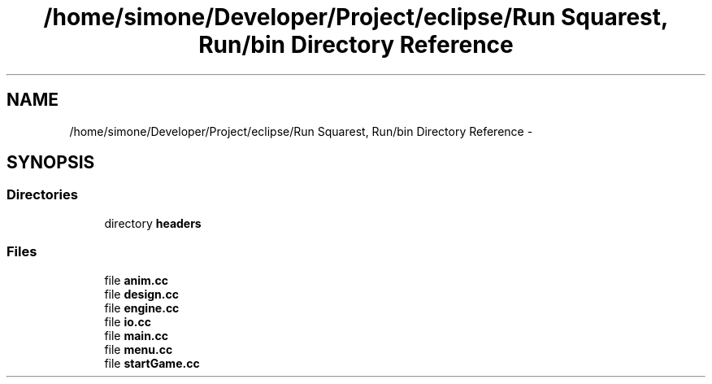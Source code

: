 .TH "/home/simone/Developer/Project/eclipse/Run Squarest, Run/bin Directory Reference" 3 "Fri Sep 25 2015" "Run Circlest, Run" \" -*- nroff -*-
.ad l
.nh
.SH NAME
/home/simone/Developer/Project/eclipse/Run Squarest, Run/bin Directory Reference \- 
.SH SYNOPSIS
.br
.PP
.SS "Directories"

.in +1c
.ti -1c
.RI "directory \fBheaders\fP"
.br
.in -1c
.SS "Files"

.in +1c
.ti -1c
.RI "file \fBanim\&.cc\fP"
.br
.ti -1c
.RI "file \fBdesign\&.cc\fP"
.br
.ti -1c
.RI "file \fBengine\&.cc\fP"
.br
.ti -1c
.RI "file \fBio\&.cc\fP"
.br
.ti -1c
.RI "file \fBmain\&.cc\fP"
.br
.ti -1c
.RI "file \fBmenu\&.cc\fP"
.br
.ti -1c
.RI "file \fBstartGame\&.cc\fP"
.br
.in -1c
